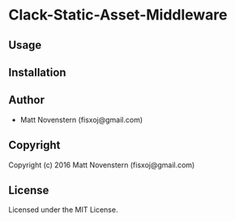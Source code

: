 * Clack-Static-Asset-Middleware 

** Usage

** Installation

** Author

+ Matt Novenstern (fisxoj@gmail.com)

** Copyright

Copyright (c) 2016 Matt Novenstern (fisxoj@gmail.com)

** License

Licensed under the MIT License.
